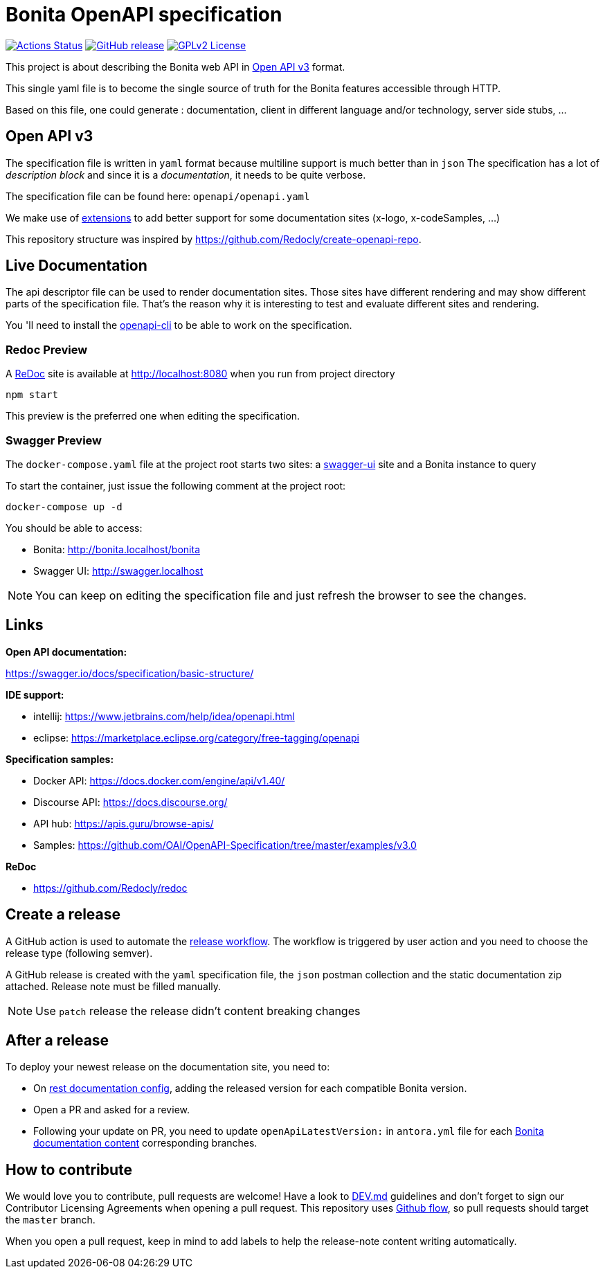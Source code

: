 = Bonita OpenAPI specification

image:https://github.com/bonitasoft/bonita-openapi/workflows/build/badge.svg[Actions Status, link=https://github.com/bonitasoft/bonita-openapi/actions?query=build]
image:https://img.shields.io/github/v/release/bonitasoft/bonita-openapi?color=blue&label=Release[GitHub release, link=https://github.com/bonitasoft/bonita-openapi/releases]
image:https://img.shields.io/badge/License-GPL%20v2-blue.svg[GPLv2 License, link=LICENSE]

This project is about describing the Bonita web API in https://swagger.io/specification/[Open API v3] format.

This single yaml file is to become the single source of truth for the Bonita features accessible through HTTP.

Based on this file, one could generate : documentation, client in different language and/or technology, server side stubs, ...

== Open API v3

The specification file is written in `yaml` format because multiline support is much better than in `json`
The specification has a lot of _description block_ and since it is a _documentation_, it needs to be quite verbose.

The specification file can be found here: `openapi/openapi.yaml`

We make use of https://swagger.io/docs/specification/openapi-extensions/[extensions] to add better support for some documentation sites (x-logo, x-codeSamples, ...)

This repository structure was inspired by https://github.com/Redocly/create-openapi-repo.

== Live Documentation

The api descriptor file can be used to render documentation sites. Those sites have different rendering and may show different parts of the specification file.
That's the reason why it is interesting to test and evaluate different sites and rendering.

You 'll need to install the https://github.com/redocly/openapi-cli[openapi-cli] to be able to work on the specification.

=== Redoc Preview

A https://github.com/Redocly/redoc[ReDoc] site is available at http://localhost:8080 when you run from project directory

[source,bash]
----
npm start
----

This preview is the preferred one when editing the specification.

=== Swagger Preview

The `docker-compose.yaml` file at the project root starts two sites: a https://swagger.io/tools/swagger-ui/[swagger-ui] site and a Bonita instance to query

To start the container, just issue the following comment at the project root:

[source,bash]
----
docker-compose up -d
----

You should be able to access:

- Bonita: http://bonita.localhost/bonita
- Swagger UI: http://swagger.localhost

NOTE: You can keep on editing the specification file and just refresh the browser to see the changes.

== Links

*Open API documentation:*

https://swagger.io/docs/specification/basic-structure/

*IDE support:*

- intellij: https://www.jetbrains.com/help/idea/openapi.html
- eclipse: https://marketplace.eclipse.org/category/free-tagging/openapi

*Specification samples:*

- Docker API: https://docs.docker.com/engine/api/v1.40/
- Discourse API: https://docs.discourse.org/
- API hub: https://apis.guru/browse-apis/
- Samples: https://github.com/OAI/OpenAPI-Specification/tree/master/examples/v3.0

*ReDoc*

- https://github.com/Redocly/redoc

== Create a release

A GitHub action is used to automate the link:.github/workflows/release.yml[release workflow].
The workflow is triggered by user action and you need to choose the release type (following semver).

:NOTE: This action will automatically update the version (field `version` in `package.json`,`package-lock.json` and `openapi.yaml`)

A GitHub release is created with the `yaml` specification file, the `json` postman collection and the static documentation zip attached.
Release note must be filled manually.

:TIP: You can edit the latest release and click on `Generate releases notes` button to help you to generate a changelog.

NOTE: Use `patch` release the release didn't content breaking changes

== After a release

To deploy your newest release on the documentation site, you need to:

* On https://github.com/bonitasoft/bonita-rest-documentation-site/blob/master/cli/restdoc-site.cfg.json[rest documentation config], adding the released version for each compatible Bonita version.
* Open a PR and asked for a review.
* Following your update on PR, you need to update `openApiLatestVersion:` in `antora.yml` file for each https://github.com/bonitasoft/bonita-doc/[Bonita documentation content] corresponding branches.

== How to contribute

We would love you to contribute, pull requests are welcome!
Have a look to link:DEV.md[] guidelines and don't forget to sign our Contributor Licensing Agreements when opening a pull request.
This repository uses https://guides.github.com/introduction/flow/[Github flow], so pull requests should target the `master` branch.

When you open a pull request, keep in mind to add labels to help the release-note content writing automatically.
